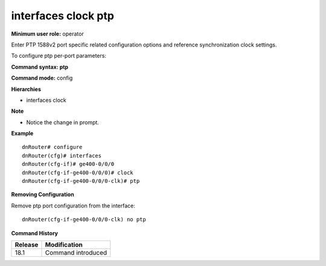 interfaces clock ptp
--------------------

**Minimum user role:** operator

Enter PTP 1588v2 port specific related configuration options and reference synchronization clock settings.

To configure ptp per-port parameters:

**Command syntax: ptp**

**Command mode:** config

**Hierarchies**

- interfaces clock

**Note**

- Notice the change in prompt.

**Example**
::

    dnRouter# configure
    dnRouter(cfg)# interfaces
    dnRouter(cfg-if)# ge400-0/0/0
    dnRouter(cfg-if-ge400-0/0/0)# clock
    dnRouter(cfg-if-ge400-0/0/0-clk)# ptp


**Removing Configuration**

Remove ptp port configuration from the interface:
::

    dnRouter(cfg-if-ge400-0/0/0-clk) no ptp

**Command History**

+---------+--------------------+
| Release | Modification       |
+=========+====================+
| 18.1    | Command introduced |
+---------+--------------------+
